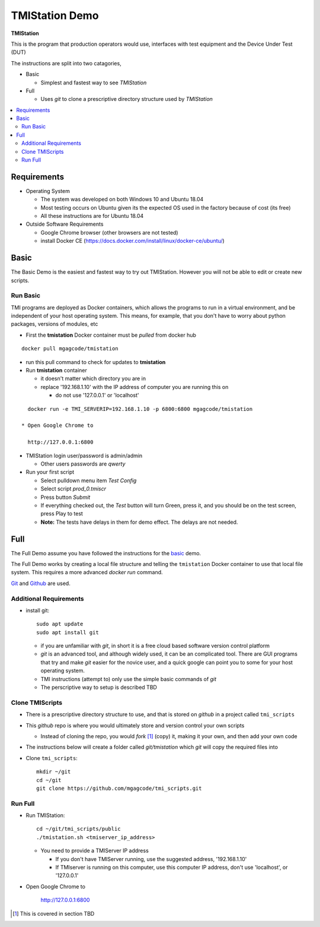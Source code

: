 TMIStation Demo
###############

**TMIStation**

This is the program that production operators would use, interfaces with test equipment and the Device Under Test (DUT)

The instructions are split into two catagories,

* Basic

  * Simplest and fastest way to see `TMIStation`

* Full

  * Uses `git` to clone a prescriptive directory structure used by `TMIStation`

.. contents::
   :local:


Requirements
************

* Operating System

  * The system was developed on both Windows 10 and Ubuntu 18.04
  * Most testing occurs on Ubuntu given its the expected OS used in the factory because of cost (its free)
  * All these instructions are for Ubuntu 18.04

* Outside Software Requirements

  * Google Chrome browser (other browsers are not tested)
  * install Docker CE (https://docs.docker.com/install/linux/docker-ce/ubuntu/)

Basic
*****

The Basic Demo is the easiest and fastest way to try out TMIStation.  However you will not be able to
edit or create new scripts.


Run Basic
=========

TMI programs are deployed as Docker containers, which allows the programs to run in a virtual
environment, and be independent of your host operating system.  This means, for example, that you don't have
to worry about python packages, versions of modules, etc

* First the **tmistation** Docker container must be `pulled` from docker hub

::

    docker pull mgagcode/tmistation

* run this pull command to check for updates to **tmistation**

* Run **tmistation** container

  * it doesn't matter which directory you are in
  * replace '192.168.1.10' with the IP address of computer you are running this on

    * do not use '127.0.0.1' or 'localhost'

::

    docker run -e TMI_SERVERIP=192.168.1.10 -p 6800:6800 mgagcode/tmistation

  * Open Google Chrome to

    http://127.0.0.1:6800

* TMIStation login user/password is admin/admin

  * Other users passwords are `qwerty`


* Run your first script

  * Select pulldown menu item `Test Config`
  * Select script `prod_0.tmiscr`
  * Press button `Submit`
  * If everything checked out, the `Test` button will turn Green, press it, and you should be on the test screen, press Play to test
  * **Note:** The tests have delays in them for demo effect.  The delays are not needed.

Full
****

The Full Demo assume you have followed the instructions for the basic_ demo.

The Full Demo works by creating a local file structure and telling the ``tmistation`` Docker container to use that
local file system.  This requires a more advanced `docker run` command.

`Git <https://git-scm.com/>`_ and `Github <http://www.github.com>`_ are used.

Additional Requirements
=======================

* install git::

    sudo apt update
    sudo apt install git

  * if you are unfamiliar with `git`, in short it is a free cloud based software version control platform
  * `git` is an advanced tool, and although widely used, it can be an complicated tool.  There are
    GUI programs that try and make `git` easier for the novice user, and a quick google can point you to some for your host operating system.
  * TMI instructions (attempt to) only use the simple basic commands of `git`
  * The perscriptive way to setup is described TBD


Clone TMIScripts
================

* There is a prescriptive directory structure to use, and that is stored on `github` in a project called ``tmi_scripts``
* This `github` repo is where you would ultimately store and version control your own scripts

  * Instead of cloning the repo, you would *fork* [1]_ (copy) it, making it your own, and then add your own code
* The instructions below will create a folder called *git/tmistation* which `git` will copy the required files into

* Clone ``tmi_scripts``::

    mkdir ~/git
    cd ~/git
    git clone https://github.com/mgagcode/tmi_scripts.git

Run Full
========

* Run TMIStation::

    cd ~/git/tmi_scripts/public
    ./tmistation.sh <tmiserver_ip_address>

  * You need to provide a TMIServer IP address

    * If you don't have TMIServer running, use the suggested address, '192.168.1.10'
    * If TMIserver is running on this computer, use this computer IP address, don't use
      'localhost', or '127.0.0.1'

* Open Google Chrome to

        http://127.0.0.1:6800


.. [1] This is covered in section TBD



